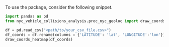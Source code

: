 
To use the package, consider the following snippet.

#+BEGIN_SRC python
  import pandas as pd
  from nyc_vehicle_collisions_analysis.proc_nyc_geoloc import draw_coords_heatmap

  df = pd.read_csv("<path/to/your_csv_file.csv>")
  df_coords = df.rename(columns = {'LATITUDE': 'lat', 'LONGITUDE':'lon'})[['lat', 'lon']].dropna()
  draw_coords_heatmap(df_coords)
#+END_SRC
